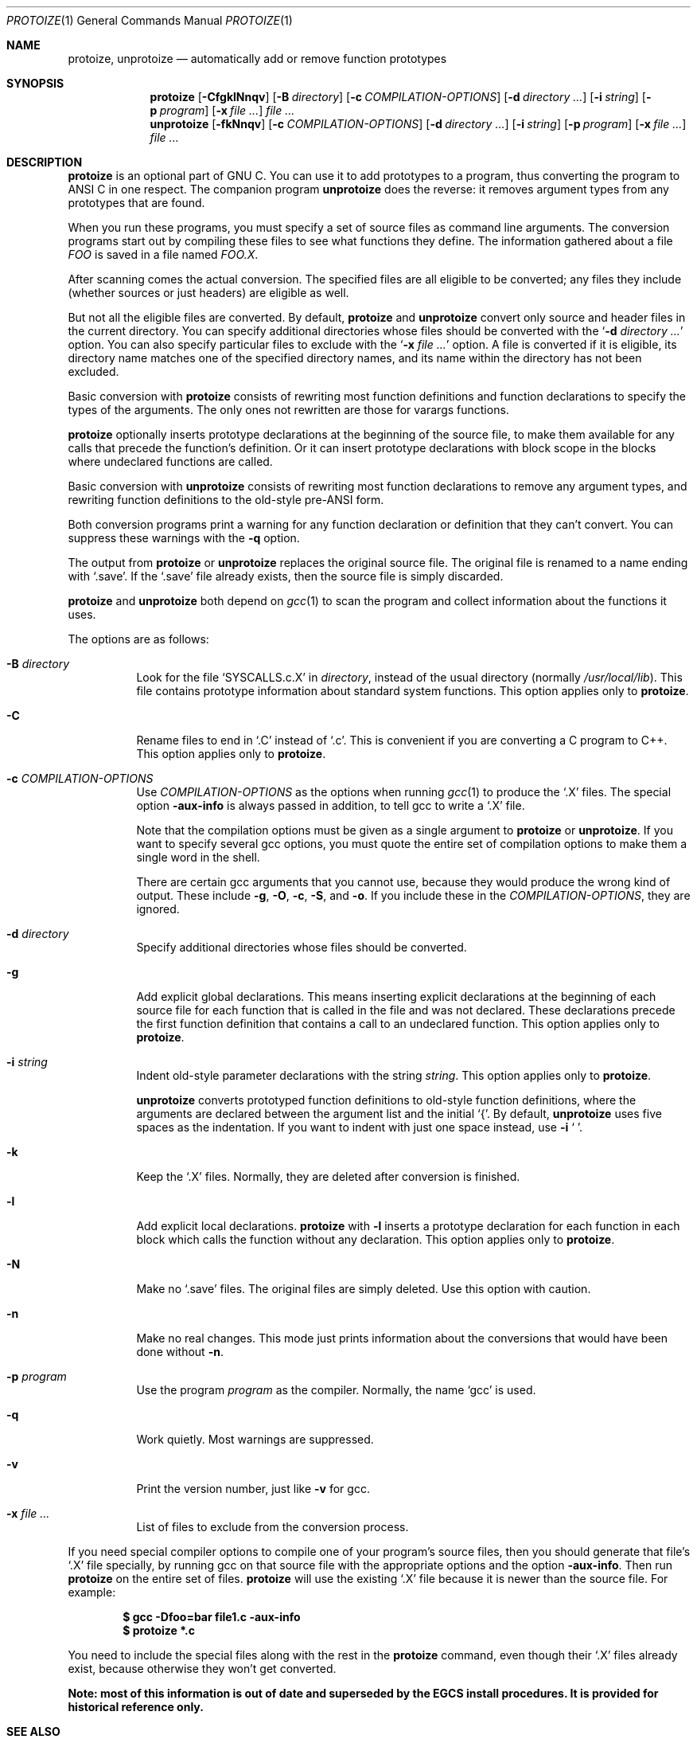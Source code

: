 .\" Copyright (c) 1991, 1992, 1993, 1994 Free Software Foundation
.\" See section COPYING for conditions for redistribution
.\"
.\" $OpenBSD: protoize.1,v 1.2 2003/03/18 13:14:02 david Exp $
.Dd January 14, 2003
.Dt PROTOIZE 1
.Os
.Sh NAME
.Nm protoize, unprotoize
.Nd automatically add or remove function prototypes
.Sh SYNOPSIS
.Nm protoize
.Bk -words
.Op Fl CfgklNnqv
.Op Fl B Ar directory
.Op Fl c Ar COMPILATION-OPTIONS
.Op Fl d Ar directory ...
.Op Fl i Ar string
.Op Fl p Ar program
.Op Fl x Ar
.Ar
.Ek
.Nm unprotoize
.Bk -words
.Op Fl fkNnqv
.Op Fl c Ar COMPILATION-OPTIONS
.Op Fl d Ar directory ...
.Op Fl i Ar string
.Op Fl p Ar program
.Op Fl x Ar
.Ar
.Ek
.Sh DESCRIPTION
.Nm protoize
is an optional part of GNU C.
You can use it to add prototypes to a program,
thus converting the program to ANSI C in one respect.
The companion program
.Nm unprotoize
does the reverse: it removes argument types from any prototypes that are found.
.Pp
When you run these programs, you must specify a set of source files
as command line arguments.
The conversion programs start out by compiling these files
to see what functions they define.
The information gathered about a file
.Ar FOO
is saved in a file named
.Ar FOO.X .
.Pp
After scanning comes the actual conversion.
The specified files are all eligible to be converted;
any files they include
.Pq whether sources or just headers
are eligible as well.
.Pp
But not all the eligible files are converted.
By default,
.Nm protoize
and
.Nm unprotoize
convert only source and header files in the current directory.
You can specify additional directories whose files
should be converted with the
.Sq Fl d Ar directory ...
option.
You can also specify particular files to exclude with the
.Sq Fl x Ar
option.
A file is converted if it is eligible, its directory name matches one of the
specified directory names, and its name within the directory has not
been excluded.
.Pp
Basic conversion with
.Nm protoize
consists of rewriting most function definitions and function declarations
to specify the types of the arguments.
The only ones not rewritten are those for varargs functions.
.Pp
.Nm protoize
optionally inserts prototype declarations at the beginning of the source file,
to make them available for any calls that precede the function's definition.
Or it can insert prototype declarations with block scope
in the blocks where undeclared functions are called.
.Pp
Basic conversion with
.Nm unprotoize
consists of rewriting most function declarations to remove any argument types,
and rewriting function definitions to the old-style pre-ANSI form.
.Pp
Both conversion programs print a warning for any function
declaration or definition that they can't convert.
You can suppress these warnings with the
.Fl q
option.
.Pp
The output from
.Nm protoize
or
.Nm unprotoize
replaces the original source file.
The original file is renamed to a name ending with
.Sq .save .
If the
.Sq .save
file already exists, then the source file is simply discarded.
.Pp
.Nm protoize
and
.Nm unprotoize
both depend on
.Xr gcc 1
to scan the program and collect information about the functions it uses.
.Pp
The options are as follows:
.Bl -tag -width Ds
.It Fl B Ar directory
Look for the file
.Sq SYSCALLS.c.X
in
.Ar directory ,
instead of the usual directory
.Pq normally Pa /usr/local/lib .
This file contains prototype information about standard system functions.
This option applies only to
.Nm protoize .
.It Fl C
Rename files to end in
.Sq .C
instead of
.Sq \&.c .
This is convenient if you are converting a C program to C++.
This option applies only to
.Nm protoize .
.It Fl c Ar COMPILATION-OPTIONS
Use
.Ar COMPILATION-OPTIONS
as the options when running
.Xr gcc 1
to produce the
.Sq .X
files.
The special option
.Fl aux-info
is always passed in addition, to tell gcc to write a
.Sq .X
file.
.Pp
Note that the compilation options must be given as a single argument to
.Nm protoize
or
.Nm unprotoize .
If you want to specify several gcc options, you must quote the entire set of
compilation options to make them a single word in the shell.
.Pp
There are certain gcc arguments that you cannot use, because they
would produce the wrong kind of output.
These include
.Fl g ,
.Fl O ,
.Fl c ,
.Fl S ,
and
.Fl o .
If you include these in the
.Ar COMPILATION-OPTIONS ,
they are ignored.
.It Fl d Ar directory
Specify additional directories whose files should be converted.
.It Fl g
Add explicit global declarations.
This means inserting explicit declarations at the beginning of each
source file for each function that is called in the file and was not declared.
These declarations precede the first function definition that contains a
call to an undeclared function.
This option applies only to
.Nm protoize .
.It Fl i Ar string
Indent old-style parameter declarations with the string
.Ar string .
This option applies only to
.Nm protoize .
.Pp
.Nm unprotoize
converts prototyped function definitions to old-style
function definitions, where the arguments are declared between the
argument list and the initial
.Sq { .
By default,
.Nm unprotoize
uses five spaces as the indentation.
If you want to indent with just one space instead, use
.Fl i
.Sq \ \& .
.It Fl k
Keep the
.Sq .X
files.
Normally, they are deleted after conversion is finished.
.It Fl l
Add explicit local declarations.
.Nm protoize
with
.Fl l
inserts a prototype declaration for each function in each block which calls
the function without any declaration.
This option applies only to
.Nm protoize .
.It Fl N
Make no
.Sq .save
files.
The original files are simply deleted.
Use this option with caution.
.It Fl n
Make no real changes.
This mode just prints information about the conversions
that would have been done without
.Fl n .
.It Fl p Ar program
Use the program
.Ar program
as the compiler.
Normally, the name
.Sq gcc
is used.
.It Fl q
Work quietly.
Most warnings are suppressed.
.It Fl v
Print the version number, just like
.Fl v
for gcc.
.It Fl x Ar
List of files to exclude from the conversion process.
.El
.Pp
If you need special compiler options to compile one of your program's
source files, then you should generate that file's
.Sq .X
file specially, by running gcc on that source file with
the appropriate options and the option
.Fl aux-info .
Then run
.Nm protoize
on the entire set of files.
.Nm protoize
will use the existing
.Sq .X
file because it is newer than the source file.
For example:
.Pp
.Dl $ gcc -Dfoo=bar file1.c -aux-info
.Dl $ protoize *.c
.Pp
You need to include the special files along with the rest in the
.Nm protoize
command, even though their
.Sq .X
files already exist, because otherwise they won't get converted.
.Pp
.Bf -symbolic
Note: most of this information is out of date and superseded by the
EGCS install procedures.
It is provided for historical reference only.
.Ef
.Sh SEE ALSO
.Xr gcc 1 ,
.Xr gcc-local 1
.Sh HISTORY
Ron Guilmette implemented the
.Nm protoize
and
.Nm unprotoize
tools.
.Sh AUTHORS
See the GNU CC manual for the contributors to GNU CC.
.Sh CAVEATS
The conversion programs
.Nm protoize
and
.Nm unprotoize
can sometimes change a source file in a way that won't work
unless you rearrange it.
.Pp
.Nm protoize
can insert references to a type name or type tag before
the definition, or in a file where they are not defined.
.Pp
If this happens, compiler error messages should indicate where the
new references are, so fixing the file by hand is straightforward.
.Pp
There are some C constructs which
.Nm protoize
cannot figure out.
For example, it can't determine argument types for declaring a
pointer-to-function variable; this must be done by hand.
.Nm protoize
inserts a comment containing
.Sq ???
each time it finds such a variable;
all such variables can be found by searching for this string.
ANSI C does not require declaring the argument types of
pointer-to-function types.
.Pp
Using
.Nm unprotoize
can easily introduce bugs.
If the program relied on prototypes to bring about conversion of arguments,
these conversions will not take place in the program without prototypes.
One case in which you can be sure
.Nm unprotoize
is safe is when you are removing prototypes that were made with
.Nm protoize ;
if the
program worked before without any prototypes, it will work again
without them.
.Pp
You can find all the places where this problem might occur by
compiling the program with the
.Fl Wconversion
option.
It prints a warning whenever an argument is converted.
.Pp
Both conversion programs can be confused if there are macro calls
in and around the text to be converted.
In other words, the standard syntax for a declaration or definition
must not result from expanding a macro.
This problem is inherent in the design of C and cannot be fixed.
If only a few functions have confusing macro calls,
you can easily convert them manually.
.Pp
.Nm protoize
cannot get the argument types for a function whose definition was not
actually compiled due to preprocessing conditionals.
When this happens,
.Nm protoize
changes nothing in regard to such a function.
.Nm protoize
tries to detect such instances and warn about them.
.Pp
You can generally work around this problem by using
.Nm protoize
step by step, each time specifying a different set of
.Fl D
options for compilation, until all of the functions have been converted.
There is no automatic way to verify that you have got them all, however.
.Pp
Confusion may result if there is an occasion to convert a function
declaration or definition in a region of source code where there
is more than one formal parameter list present.
Thus, attempts to convert code containing multiple
.Pq conditionally compiled
versions of a single function header
.Pq in the same vicinity
may not produce the desired
.Pq or expected
results.
.Pp
If you plan on converting source files which contain such code,
it is recommended that you first make sure that each conditionally
compiled region of source code which contains an alternative
function header also contains at least one additional follower
token (past the final right parenthesis of the function header).
This should circumvent the problem.
.Pp
.Nm unprotoize
can become confused when trying to convert a function
definition or declaration which contains a declaration for a
pointer-to-function formal argument which has the same name as the
function being defined or declared.
We recommand you avoid such choices of formal parameter names.
.Pp
It might be necessary to correct some of the indentation by hand and
break long lines.
(The conversion programs don't write lines longer than eighty characters
in any case.)
.Sh BUGS
For instructions on reporting bugs, see the GCC manual.
.Sh COPYING
Copyright 1991, 1992, 1993 Free Software Foundation, Inc.
.Pp
Permission is granted to make and distribute verbatim copies of
this manual provided the copyright notice and this permission notice
are preserved on all copies.
.Pp
Permission is granted to copy and distribute modified versions of this
manual under the conditions for verbatim copying, provided that the
entire resulting derived work is distributed under the terms of a
permission notice identical to this one.
.Pp
Permission is granted to copy and distribute translations of this
manual into another language, under the above conditions for modified
versions, except that this permission notice may be included in
translations approved by the Free Software Foundation instead of in
the original English.

